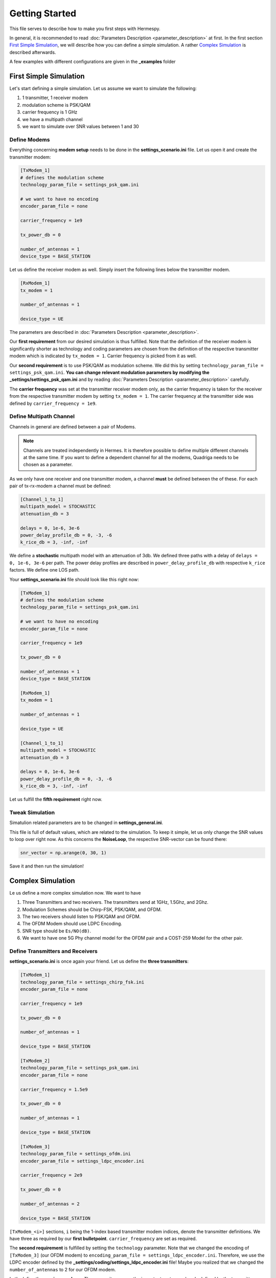 Getting Started
===============
This file serves to describe how to make you first steps with Hermespy.

In general, it is recommended to read :doc:`Parameters Description <parameter_description>` at first. In the first section `First Simple Simulation`_, we will describe how you can define a simple simulation. A rather `Complex Simulation`_ is described afterwards.

A few examples with different configurations are given in the **_examples** folder

-----------------------
First Simple Simulation
-----------------------

Let's start defining a simple simulation. Let us assume we want to simulate the following:

1. 1 transmitter, 1 receiver modem
2. modulation scheme is PSK/QAM
3. carrier frequency is 1 GHz
4. we have a multipath channel
5. we want to simulate over SNR values between 1 and 30

^^^^^^^^^^^^^
Define Modems
^^^^^^^^^^^^^

Everything concerning **modem setup** needs to be done in the **settings_scenario.ini** file.
Let us open it and create the transmitter modem:

.. code-block:: ini

   [TxModem_1]
   # defines the modulation scheme
   technology_param_file = settings_psk_qam.ini

   # we want to have no encoding
   encoder_param_file = none

   carrier_frequency = 1e9

   tx_power_db = 0

   number_of_antennas = 1
   device_type = BASE_STATION


Let us define the receiver modem as well. Simply insert the following lines below the transmitter modem.

.. code-block:: ini

   [RxModem_1]
   tx_modem = 1

   number_of_antennas = 1

   device_type = UE
   
The parameters are described in :doc:`Parameters Description <parameter_description>`.

Our **first requirement** from our desired simulation is thus fulfilled. Note that the definition of the receiver modem is significantly shorter as technology and coding parameters are chosen from the definition of the respective transmitter modem which is indicated by ``tx_modem = 1``. Carrier frequency is picked from it as well.

Our **second requirement** is to use PSK/QAM as modulation scheme. We did this by setting ``technology_param_file = settings_psk_qam.ini``. **You can change relevant modulation parameters by modifying the _settings/settings_psk_qam.ini** and by reading :doc:`Parameters Description <parameter_description>` carefully.

The **carrier frequency** was set at the transmitter receiver modem only, as the carrier frequency is taken for the receiver from the respective transmitter modem by setting ``tx_modem = 1``. The carrier frequency at the transmitter side was defined by ``carrier_frequency = 1e9``.

^^^^^^^^^^^^^^^^^^^^^^^^
Define Multipath Channel
^^^^^^^^^^^^^^^^^^^^^^^^

Channels in general are defined between a pair of Modems.

.. note::
   Channels are treated independently in Hermes. It is therefore possible to define multiple different channels at the same time. If you want to define a dependent channel for all the modems, Quadriga needs to be chosen as a parameter.

As we only have one receiver and one transmitter modem, a channel **must** be defined between the of these. For each pair of tx-rx-modem a channel must be defined:

.. code-block:: ini

   [Channel_1_to_1]
   multipath_model = STOCHASTIC
   attenuation_db = 3

   delays = 0, 1e-6, 3e-6
   power_delay_profile_db = 0, -3, -6
   k_rice_db = 3, -inf, -inf

We define a **stochastic** multipath model with an attenuation of 3db. We defined three paths with a delay of ``delays = 0, 1e-6, 3e-6`` per path. The power delay profiles are described in ``power_delay_profile_db`` with respective ``k_rice`` factors. We define one LOS path.

Your **settings_scenario.ini** file should look like this right now:

.. code-block:: ini

   [TxModem_1]
   # defines the modulation scheme
   technology_param_file = settings_psk_qam.ini

   # we want to have no encoding
   encoder_param_file = none

   carrier_frequency = 1e9

   tx_power_db = 0

   number_of_antennas = 1
   device_type = BASE_STATION

   [RxModem_1]
   tx_modem = 1

   number_of_antennas = 1

   device_type = UE
   
   [Channel_1_to_1]
   multipath_model = STOCHASTIC
   attenuation_db = 3

   delays = 0, 1e-6, 3e-6
   power_delay_profile_db = 0, -3, -6
   k_rice_db = 3, -inf, -inf

Let us fulfill the **fifth requirement** right now.

^^^^^^^^^^^^^^^^^^
 Tweak Simulation
^^^^^^^^^^^^^^^^^^

Simatulion related parameters are to be changed in **settings_general.ini**.

This file is full of default values, which are related to the simulation. To keep it simple, let us only change the SNR values to loop over right now. As this concerns the **NoiseLoop**, the respective SNR-vector can be found there:

.. code-block:: ini

   snr_vector = np.arange(0, 30, 1)

Save it and then run the simulation!

------------------
Complex Simulation
------------------

Le us define a more complex simulation now. We want to have

1. Three Transmitters and two receivers. The transmitters send at 1GHz, 1.5Ghz, and 2Ghz.
2. Modulation Schemes should be Chirp-FSK, PSK/QAM, and OFDM.
3. The two receivers should listen to PSK/QAM and OFDM.
4. The OFDM Modem should use LDPC Encoding.
5. SNR type should be ``Es/NO(dB)``.
6. We want to have one 5G Phy channel model for the OFDM pair and a COST-259 Model for the other pair.


^^^^^^^^^^^^^^^^^^^^^^^^^^^^^^^^^
Define Transmitters and Receivers
^^^^^^^^^^^^^^^^^^^^^^^^^^^^^^^^^

**settings_scenario.ini** is once again your friend. Let us define the **three transmitters**:

.. code-block:: ini

   [TxModem_1]
   technology_param_file = settings_chirp_fsk.ini
   encoder_param_file = none

   carrier_frequency = 1e9

   tx_power_db = 0

   number_of_antennas = 1

   device_type = BASE_STATION

   [TxModem_2]
   technology_param_file = settings_psk_qam.ini
   encoder_param_file = none

   carrier_frequency = 1.5e9

   tx_power_db = 0

   number_of_antennas = 1

   device_type = BASE_STATION

   [TxModem_3]
   technology_param_file = settings_ofdm.ini
   encoder_param_file = settings_ldpc_encoder.ini

   carrier_frequency = 2e9

   tx_power_db = 0

   number_of_antennas = 2

   device_type = BASE_STATION

``[TxModem_<i>]`` sections, ``i`` being the 1-index based transmitter modem indices, denote the transmitter definitions. We have three as required by our **first bulletpoint**. ``carrier_frequency`` are set as required.

The **second requirement** is fulfilled by setting the ``technology`` parameter. Note that we changed the encoding of ``[TxModem_3]`` (our OFDM modem) to ``encoding_param_file = settings_ldpc_encoder.ini``. Therefore, we use the LDPC encoder defined by the **_settings/coding/settings_ldpc_encoder.ini** file! Maybe you realized that we changed the ``number_of_antennas`` to 2 for our OFDM modem.

Let's define the **receiver modems**. They are quite easy as the important parts are already defined by the transmitters:

.. code-block:: ini

   [RxModem_1]
   tx_modem = 2

   number_of_antennas = 1

   device_type = UE

   [RxModem_2]
   tx_modem = 3

   number_of_antennas = 2

   device_type = UE

We want to have two receivers, as opposed to three transmitters. Therefore, we have only the sections ``[RxModem_1]`` and ``[RxModem_2]``. The receiver modems needs to know to which transmitter they are "connected", therefore ``tx_modem`` needs to be set accordingly. The technology, carrier frequency, and coding are set internally in accordance to this pairing. In our case, ``[RxModem_1]`` listens to ``[TxModem_2]`` and ``[RxModem_2]`` listens to ``[TxModem_3]``. For our OFDM modem, we also defined the number of antennas. Thus, **requirements 1 to 4 are fulfilled right now**.

.. note::

   We also changed the ``device_type``. This is important for the channel definition later on.

Let's continue with the simulation.

^^^^^^^^^^
Simulation
^^^^^^^^^^

The default values are quite fine for simulation purposes usually. However, we want to change the SNR type. Let's do it:

.. code-block:: ini

   [NoiseLoop]
   snr_type = Es/N0(dB)

We successfully changed the ``snr_type``.

^^^^^^^^^^^^^^^^^^
Channel Definition
^^^^^^^^^^^^^^^^^^

Although no receiver is listening to ``[TxModem_1]``, there might be interferences occurring if the carrier frequencies are close to each other. Therefore channels need to be defined to this modem as well. In general:

.. note::

   There must be a channel definition between each possible tx-rx-pair, independent of the fact if the very tx-rx-pair listens to each other or not. If we have ``N_T`` transmitters and ``N_R`` receivers, ``N_T * N_R`` channels need to be defined.

For simplicity's sake, let's say that all tx-rx-channel have an AWGN channel, i.e.:

.. code-block:: ini

   [Channel_<i>_to_<j>]
   multipath_model = NONE

``i`` denotes the **transmitter** and ``j`` denotes the **receiver**. However, we have two exceptions as defined in **bulletpoint 6**:

6. We want to have one 5G Phy channel model for the OFDM pair and a COST-259 Model for the other pair.

OFDM-pair means ``i=3``, ``j=2``, i.e:

.. code-block:: ini

   [Channel_3_to_2]
   multipath_model = 5G_TDL
   tdl_type = A
   rms_delay = 90e-9
   correlation = LOW
   custom_correlation = 0.5

Please check the description in :doc:`Parameter Description <parameter_description>` for a detailed description of the parameters.

For the PSK/QAM pair, we want to have a COST-259 Channel model. In this case, ``i=2, j=1``, yielding:

.. code-block:: ini

   [Channel_2_to_1]
   multipath_model = COST259
   cost_type = hilly_terrain

That should be self explanatory.

In total our **settings_scenario.ini** - file should look like this:

.. code-block:: ini

   [TxModem_1]
   technology_param_file = settings_chirp_fsk.ini
   encoder_param_file = none

   carrier_frequency = 1e9

   tx_power_db = 0

   number_of_antennas = 1

   device_type = BASE_STATION

   [TxModem_2]
   technology_param_file = settings_psk_qam.ini
   encoder_param_file = none

   carrier_frequency = 1.5e9

   tx_power_db = 0

   number_of_antennas = 1

   device_type = BASE_STATION

   [TxModem_3]
   technology_param_file = settings_ofdm.ini
   encoder_param_file = settings_ldpc_encoder.ini

   carrier_frequency = 2e9

   tx_power_db = 0

   number_of_antennas = 2

   device_type = BASE_STATION

   [RxModem_1]
   tx_modem = 2

   number_of_antennas = 1

   device_type = UE

   [RxModem_2]
   tx_modem = 3

   number_of_antennas = 2

   device_type = UE

   [Channel_1_to_1]
   multipath_model = NONE

   [Channel_2_to_1]
   multipath_model = COST259
   cost_type = hilly_terrain

   [Channel_3_to_1]
   multipath_model = NONE

   [Channel_1_to_2]
   multipath_model = NONE

   [Channel_2_to_2]
   multipath_model = NONE

   [Channel_3_to_2]
   multipath_model = 5G_TDL
   tdl_type = A
   rms_delay = 90e-9
   correlation = LOW
   custom_correlation = 0.5

.. note::

   The order the Channels are defined is of no importance. That means, it does not matter if you start by defining ``[Channel_1_to_1]`` or ``[Channel_2_to_2]`` for the first channel. It is only important that you define all possible channels.
